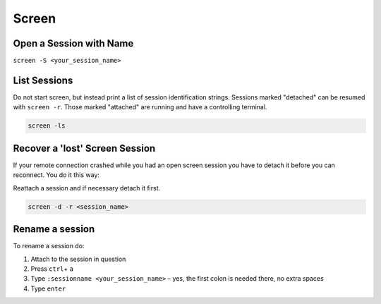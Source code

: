 Screen
======

Open a Session with Name
------------------------

``screen -S <your_session_name>``

List Sessions
-------------

Do not start screen, but instead print a list of session identification
strings. Sessions marked "detached" can be resumed with ``screen -r``.
Those marked "attached" are running and have a controlling terminal.

.. code:: bash

   screen -ls

Recover a 'lost' Screen Session
-------------------------------

If your remote connection crashed while you had an open screen session
you have to detach it before you can reconnect. You do it this way:

Reattach a session and if necessary detach it first.

.. code:: bash

   screen -d -r <session_name>

Rename a session
----------------

To rename a session do:

#. Attach to the session in question
#. Press ``ctrl``\ + ``a``
#. Type ``:sessionname <your_session_name>`` – yes, the first colon is
   needed there, no extra spaces
#. Type ``enter``
